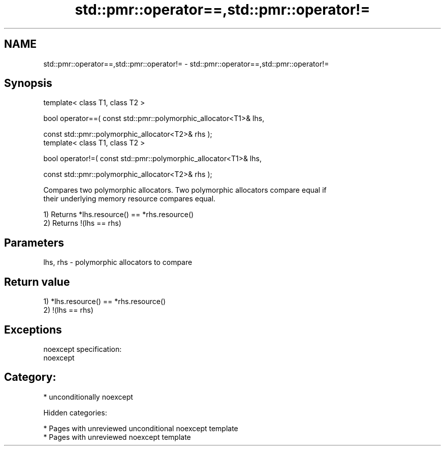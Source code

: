 .TH std::pmr::operator==,std::pmr::operator!= 3 "2018.03.28" "http://cppreference.com" "C++ Standard Libary"
.SH NAME
std::pmr::operator==,std::pmr::operator!= \- std::pmr::operator==,std::pmr::operator!=

.SH Synopsis
   template< class T1, class T2 >

   bool operator==( const std::pmr::polymorphic_allocator<T1>& lhs,

   const std::pmr::polymorphic_allocator<T2>& rhs );
   template< class T1, class T2 >

   bool operator!=( const std::pmr::polymorphic_allocator<T1>& lhs,

   const std::pmr::polymorphic_allocator<T2>& rhs );

   Compares two polymorphic allocators. Two polymorphic allocators compare equal if
   their underlying memory resource compares equal.

   1) Returns *lhs.resource() == *rhs.resource()
   2) Returns !(lhs == rhs)

.SH Parameters

   lhs, rhs - polymorphic allocators to compare

.SH Return value

   1) *lhs.resource() == *rhs.resource()
   2) !(lhs == rhs)

.SH Exceptions

   noexcept specification:
   noexcept
.SH Category:

     * unconditionally noexcept

   Hidden categories:

     * Pages with unreviewed unconditional noexcept template
     * Pages with unreviewed noexcept template
